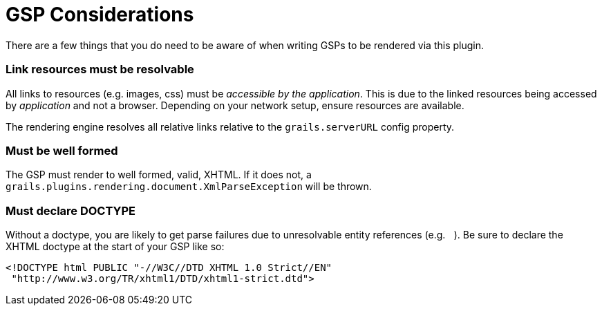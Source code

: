 = GSP Considerations

There are a few things that you do need to be aware of when writing GSPs to be rendered via this plugin.

=== Link resources must be resolvable

All links to resources (e.g. images, css) must be _accessible by the application_. This is due to the linked resources being accessed by _application_ and not a browser. Depending on your network setup, ensure resources are available.

The rendering engine resolves all relative links relative to the `grails.serverURL` config property.

=== Must be well formed

The GSP must render to well formed, valid, XHTML. If it does not, a `grails.plugins.rendering.document.XmlParseException` will be thrown.

=== Must declare DOCTYPE

Without a doctype, you are likely to get parse failures due to unresolvable entity references (e.g. `&nbsp;`). Be sure to declare the XHTML doctype at the start of your GSP like so:

[source,xml]
----
<!DOCTYPE html PUBLIC "-//W3C//DTD XHTML 1.0 Strict//EN"
 "http://www.w3.org/TR/xhtml1/DTD/xhtml1-strict.dtd">
----
